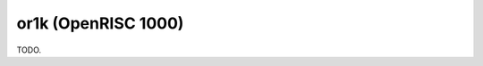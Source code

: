 .. comment SPDX-License-Identifier: CC-BY-SA-4.0
.. comment Copyright (c) 2018 embedded brains GmbH

or1k (OpenRISC 1000)
********************

TODO.
